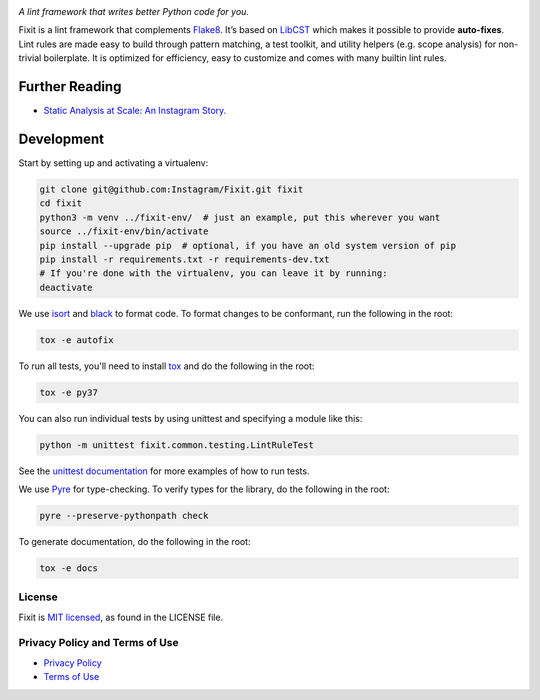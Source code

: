 .. image:: docs/source/_static/logo/logo.svg
   :width: 600 px
   :alt: Fixit

.. intro-start

:title:`A lint framework that writes better Python code for you.`

Fixit is a lint framework that complements `Flake8 <https://github.com/PyCQA/flake8>`_.
It’s based on `LibCST <https://github.com/Instagram/LibCST/>`_ which makes it possible
to provide **auto-fixes**.
Lint rules are made easy to build through pattern matching, a test toolkit,
and utility helpers (e.g. scope analysis) for non-trivial boilerplate.
It is optimized for efficiency, easy to customize and comes with many builtin lint rules.

.. intro-end

Further Reading
---------------
- `Static Analysis at Scale: An Instagram Story. <https://instagram-engineering.com/static-analysis-at-scale-an-instagram-story-8f498ab71a0c>`_

Development
-----------

Start by setting up and activating a virtualenv:

.. code-block:: shell

    git clone git@github.com:Instagram/Fixit.git fixit
    cd fixit
    python3 -m venv ../fixit-env/  # just an example, put this wherever you want
    source ../fixit-env/bin/activate
    pip install --upgrade pip  # optional, if you have an old system version of pip
    pip install -r requirements.txt -r requirements-dev.txt
    # If you're done with the virtualenv, you can leave it by running:
    deactivate

We use `isort <https://isort.readthedocs.io/en/stable/>`_ and `black <https://black.readthedocs.io/en/stable/>`_
to format code. To format changes to be conformant, run the following in the root:

.. code-block:: shell

    tox -e autofix

To run all tests, you'll need to install `tox <https://tox.readthedocs.io/en/latest/>`_
and do the following in the root:

.. code-block:: shell

    tox -e py37

You can also run individual tests by using unittest and specifying a module like
this:

.. code-block:: shell

    python -m unittest fixit.common.testing.LintRuleTest

See the `unittest documentation <https://docs.python.org/3/library/unittest.html>`_
for more examples of how to run tests.

We use `Pyre <https://github.com/facebook/pyre-check>`_ for type-checking. To
verify types for the library, do the following in the root:

.. code-block:: shell

    pyre --preserve-pythonpath check

To generate documentation, do the following in the root:

.. code-block:: shell

    tox -e docs


License
=======

Fixit is `MIT licensed <LICENSE>`_, as found in the LICENSE file.

.. fb-docs-start

Privacy Policy and Terms of Use
===============================

- `Privacy Policy <https://opensource.facebook.com/legal/privacy>`_
- `Terms of Use <https://opensource.facebook.com/legal/terms>`_

.. fb-docs-end